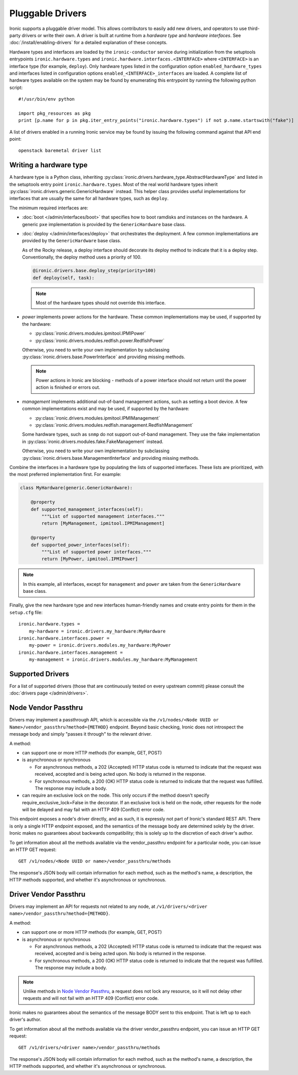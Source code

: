 .. _pluggable_drivers:

=================
Pluggable Drivers
=================

Ironic supports a pluggable driver model. This allows contributors to easily
add new drivers, and operators to use third-party drivers or write their own.
A driver is built at runtime from a *hardware type* and *hardware interfaces*.
See :doc:`/install/enabling-drivers` for a detailed explanation of these
concepts.

Hardware types and interfaces are loaded by the ``ironic-conductor`` service
during initialization from the setuptools entrypoints ``ironic.hardware.types``
and ``ironic.hardware.interfaces.<INTERFACE>`` where ``<INTERFACE>`` is an
interface type (for example, ``deploy``). Only hardware types listed in the
configuration option ``enabled_hardware_types`` and interfaces listed in
configuration options ``enabled_<INTERFACE>_interfaces`` are loaded.
A complete list of hardware types available on the system may be found by
enumerating this entrypoint by running the following python script::

  #!/usr/bin/env python

  import pkg_resources as pkg
  print [p.name for p in pkg.iter_entry_points("ironic.hardware.types") if not p.name.startswith("fake")]

A list of drivers enabled in a running Ironic service may be found by issuing
the following command against that API end point::

  openstack baremetal driver list

Writing a hardware type
-----------------------

A hardware type is a Python class, inheriting
:py:class:`ironic.drivers.hardware_type.AbstractHardwareType` and listed in
the setuptools entry point ``ironic.hardware.types``. Most of the real world
hardware types inherit :py:class:`ironic.drivers.generic.GenericHardware`
instead. This helper class provides useful implementations for interfaces that
are usually the same for all hardware types, such as ``deploy``.

The minimum required interfaces are:

* :doc:`boot </admin/interfaces/boot>` that specifies how to boot ramdisks and
  instances on the hardware. A generic ``pxe`` implementation is provided
  by the ``GenericHardware`` base class.

* :doc:`deploy </admin/interfaces/deploy>` that orchestrates the deployment.
  A few common implementations are provided by the ``GenericHardware`` base
  class.

  As of the Rocky release, a deploy interface should decorate its deploy method
  to indicate that it is a deploy step. Conventionally, the deploy method uses
  a priority of 100.

  .. code-block:: python

     @ironic.drivers.base.deploy_step(priority=100)
     def deploy(self, task):

  .. note::
    Most of the hardware types should not override this interface.

* `power` implements power actions for the hardware. These common
  implementations may be used, if supported by the hardware:

  * :py:class:`ironic.drivers.modules.ipmitool.IPMIPower`
  * :py:class:`ironic.drivers.modules.redfish.power.RedfishPower`

  Otherwise, you need to write your own implementation by subclassing
  :py:class:`ironic.drivers.base.PowerInterface` and providing missing methods.

  .. note::
    Power actions in Ironic are blocking - methods of a power interface should
    not return until the power action is finished or errors out.

* `management` implements additional out-of-band management actions, such as
  setting a boot device. A few common implementations exist and may be used,
  if supported by the hardware:

  * :py:class:`ironic.drivers.modules.ipmitool.IPMIManagement`
  * :py:class:`ironic.drivers.modules.redfish.management.RedfishManagement`

  Some hardware types, such as ``snmp`` do not support out-of-band management.
  They use the fake implementation in
  :py:class:`ironic.drivers.modules.fake.FakeManagement` instead.

  Otherwise, you need to write your own implementation by subclassing
  :py:class:`ironic.drivers.base.ManagementInterface` and providing missing
  methods.

Combine the interfaces in a hardware type by populating the lists of
supported interfaces. These lists are prioritized, with the most preferred
implementation first. For example:

.. code-block:: python

    class MyHardware(generic.GenericHardware):

        @property
        def supported_management_interfaces(self):
            """List of supported management interfaces."""
            return [MyManagement, ipmitool.IPMIManagement]

        @property
        def supported_power_interfaces(self):
            """List of supported power interfaces."""
            return [MyPower, ipmitool.IPMIPower]

.. note::
    In this example, all interfaces, except for ``management`` and ``power``
    are taken from the ``GenericHardware`` base class.

Finally, give the new hardware type and new interfaces human-friendly names and
create entry points for them in the ``setup.cfg`` file::

    ironic.hardware.types =
        my-hardware = ironic.drivers.my_hardware:MyHardware
    ironic.hardware.interfaces.power =
        my-power = ironic.drivers.modules.my_hardware:MyPower
    ironic.hardware.interfaces.management =
        my-management = ironic.drivers.modules.my_hardware:MyManagement

Supported Drivers
-----------------

For a list of supported drivers (those that are continuously tested on every
upstream commit) please consult the :doc:`drivers page </admin/drivers>`.

Node Vendor Passthru
--------------------

Drivers may implement a passthrough API, which is accessible via
the ``/v1/nodes/<Node UUID or Name>/vendor_passthru?method={METHOD}``
endpoint. Beyond basic checking, Ironic does not introspect the message
body and simply "passes it through" to the relevant driver.

A method:

* can support one or more HTTP methods (for example, GET, POST)

* is asynchronous or synchronous

  + For asynchronous methods, a 202 (Accepted) HTTP status code is returned
    to indicate that the request was received, accepted and is being acted
    upon. No body is returned in the response.

  + For synchronous methods, a 200 (OK) HTTP status code is returned to
    indicate that the request was fulfilled. The response may include a body.

* can require an exclusive lock on the node. This only occurs if the method
  doesn't specify require_exclusive_lock=False in the decorator. If an
  exclusive lock is held on the node, other requests for the node will be
  delayed and may fail with an HTTP 409 (Conflict) error code.

This endpoint exposes a node's driver directly, and as such, it is
expressly not part of Ironic's standard REST API. There is only a
single HTTP endpoint exposed, and the semantics of the message body
are determined solely by the driver. Ironic makes no guarantees about
backwards compatibility; this is solely up to the discretion of each
driver's author.

To get information about all the methods available via the vendor_passthru
endpoint for a particular node, you can issue an HTTP GET request::

  GET /v1/nodes/<Node UUID or name>/vendor_passthru/methods

The response's JSON body will contain information for each method,
such as the method's name, a description, the HTTP methods supported,
and whether it's asynchronous or synchronous.


Driver Vendor Passthru
----------------------

Drivers may implement an API for requests not related to any node,
at ``/v1/drivers/<driver name>/vendor_passthru?method={METHOD}``.

A method:

* can support one or more HTTP methods (for example, GET, POST)

* is asynchronous or synchronous

  + For asynchronous methods, a 202 (Accepted) HTTP status code is
    returned to indicate that the request was received, accepted and is
    being acted upon. No body is returned in the response.

  + For synchronous methods, a 200 (OK) HTTP status code is returned
    to indicate that the request was fulfilled. The response may include
    a body.

.. note::
  Unlike methods in `Node Vendor Passthru`_, a request does not lock any
  resource, so it will not delay other requests and will not fail with an
  HTTP 409 (Conflict) error code.

Ironic makes no guarantees about the semantics of the message BODY sent
to this endpoint. That is left up to each driver's author.

To get information about all the methods available via the driver
vendor_passthru endpoint, you can issue an HTTP GET request::

  GET /v1/drivers/<driver name>/vendor_passthru/methods

The response's JSON body will contain information for each method,
such as the method's name, a description, the HTTP methods supported,
and whether it's asynchronous or synchronous.

